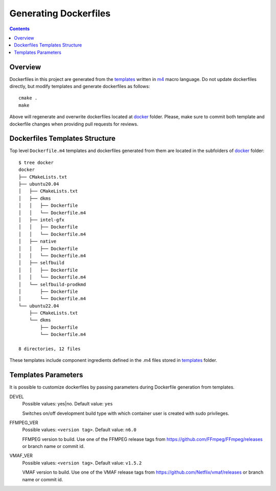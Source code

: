 Generating Dockerfiles
======================

.. contents::

.. _docker: ../docker
.. _m4: https://www.gnu.org/software/m4/
.. _templates: ../templates

Overview
--------

Dockerfiles in this project are generated from the `templates`_ written in
`m4`_ macro language. Do not update dockerfiles directly, but modify templates
and generate dockerfiles as follows::

  cmake .
  make

Above will regenerate and overwrite dockerfiles located at `docker`_ folder.
Please, make sure to commit both template and dockerfile changes when
providing pull requests for reviews.

Dockerfiles Templates Structure
-------------------------------

Top level ``Dockerfile.m4`` templates and dockerfiles generated from them are
located in the subfolders of `docker`_ folder::

  $ tree docker
  docker
  ├── CMakeLists.txt
  ├── ubuntu20.04
  │   ├── CMakeLists.txt
  │   ├── dkms
  │   │   ├── Dockerfile
  │   │   └── Dockerfile.m4
  │   ├── intel-gfx
  │   │   ├── Dockerfile
  │   │   └── Dockerfile.m4
  │   ├── native
  │   │   ├── Dockerfile
  │   │   └── Dockerfile.m4
  │   ├── selfbuild
  │   │   ├── Dockerfile
  │   │   └── Dockerfile.m4
  │   └── selfbuild-prodkmd
  │       ├── Dockerfile
  │       └── Dockerfile.m4
  └── ubuntu22.04
      ├── CMakeLists.txt
      └── dkms
          ├── Dockerfile
          └── Dockerfile.m4

  8 directories, 12 files

These templates include component ingredients defined in the .m4 files
stored in `templates`_ folder.

Templates Parameters
--------------------

It is possible to customize dockerfiles by passing parameters during
Dockerfile generation from templates.

DEVEL
  Possible values: yes|no. Default value: ``yes``

  Switches on/off development build type with which container user is
  created with sudo privileges.

FFMPEG_VER
  Possible values: ``<version tag>``. Default value: ``n6.0``

  FFMPEG version to build. Use one of the FFMPEG release tags from
  https://github.com/FFmpeg/FFmpeg/releases or branch name or commit id.

VMAF_VER
  Possible values: ``<version tag>``. Default value: ``v1.5.2``

  VMAF version to build. Use one of the VMAF release tags from
  https://github.com/Netflix/vmaf/releases or branch name or commit id.

